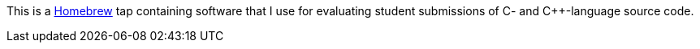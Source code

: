 This is a https://brew.sh[Homebrew] tap containing software that I use for
evaluating student submissions of C- and C++-language source code.

